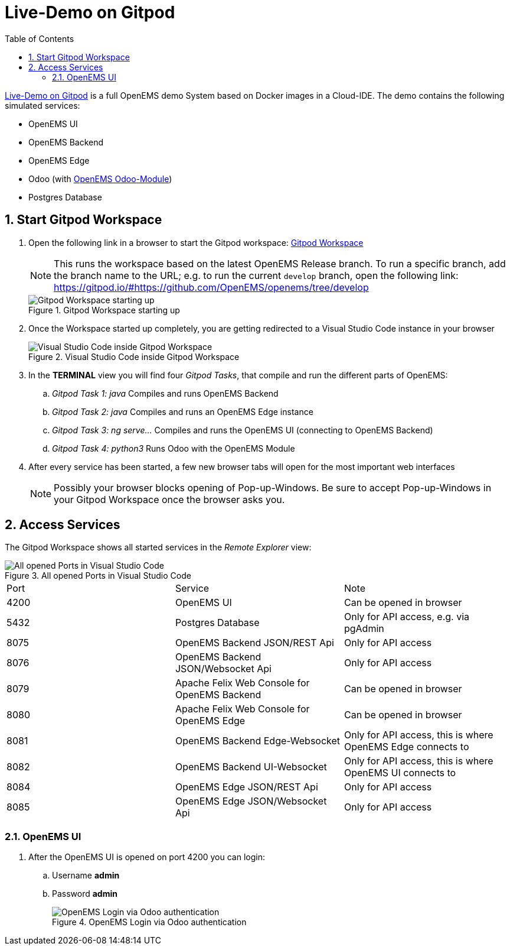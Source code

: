= Live-Demo on Gitpod
:sectnums:
:sectnumlevels: 4
:toc:
:toclevels: 4
:experimental:
:keywords: AsciiDoc
:source-highlighter: highlight.js
:icons: font
:imagesdir: ../../assets/images

link:https://gitpod.io/#https://github.com/OpenEMS/openems[Live-Demo on Gitpod] is a full OpenEMS demo System based on Docker images in a Cloud-IDE. The demo contains the following simulated services:

* OpenEMS UI
* OpenEMS Backend
* OpenEMS Edge
* Odoo (with link:https://github.com/OpenEMS/odoo-openems[OpenEMS Odoo-Module])
* Postgres Database

== Start Gitpod Workspace

. Open the following link in a browser to start the Gitpod workspace: link:https://gitpod.io/#https://github.com/OpenEMS/openems[Gitpod Workspace]
+
NOTE: This runs the workspace based on the latest OpenEMS Release branch. To run a specific branch, add the branch name to the URL; e.g. to run the current `develop` branch, open the following link: https://gitpod.io/#https://github.com/OpenEMS/openems/tree/develop
+
.Gitpod Workspace starting up
image::gitpod-docker-build.png[Gitpod Workspace starting up]
. Once the Workspace started up completely, you are getting redirected to a Visual Studio Code instance in your browser
+
.Visual Studio Code inside Gitpod Workspace
image::gitpod-vscode-redirect.png[Visual Studio Code inside Gitpod Workspace]

. In the **TERMINAL** view you will find four _Gitpod Tasks_, that compile and run the different parts of OpenEMS:
  
.. _Gitpod Task 1: java_ Compiles and runs OpenEMS Backend
.. _Gitpod Task 2: java_ Compiles and runs an OpenEMS Edge instance
.. _Gitpod Task 3: ng serve..._ Compiles and runs the OpenEMS UI (connecting to OpenEMS Backend)
.. _Gitpod Task 4: python3_ Runs Odoo with the OpenEMS Module

. After every service has been started, a few new browser tabs will open for the most important web interfaces
+
NOTE: Possibly your browser blocks opening of Pop-up-Windows. Be sure to accept Pop-up-Windows in your Gitpod Workspace once the browser asks you.

== Access Services

The Gitpod Workspace shows all started services in the _Remote Explorer_ view:

.All opened Ports in Visual Studio Code
image::gitpod-vscode-ports.png[All opened Ports in Visual Studio Code]

|===
| Port | Service | Note
| 4200 | OpenEMS UI | Can be opened in browser
| 5432 | Postgres Database | Only for API access, e.g. via pgAdmin
| 8075 | OpenEMS Backend JSON/REST Api | Only for API access
| 8076 | OpenEMS Backend JSON/Websocket Api | Only for API access
| 8079 | Apache Felix Web Console for OpenEMS Backend | Can be opened in browser
| 8080 | Apache Felix Web Console for OpenEMS Edge | Can be opened in browser
| 8081 | OpenEMS Backend Edge-Websocket | Only for API access, this is where OpenEMS Edge connects to
| 8082 | OpenEMS Backend UI-Websocket | Only for API access, this is where OpenEMS UI connects to
| 8084 | OpenEMS Edge JSON/REST Api | Only for API access
| 8085 | OpenEMS Edge JSON/Websocket Api | Only for API access
|===

=== OpenEMS UI

. After the OpenEMS UI is opened on port 4200 you can login:

.. Username *admin*
.. Password *admin*
+
.OpenEMS Login via Odoo authentication
image::gitpod-openems-login.png[OpenEMS Login via Odoo authentication]
